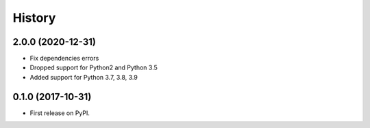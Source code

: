 =======
History
=======

2.0.0 (2020-12-31)
------------------

* Fix dependencies errors
* Dropped support for Python2 and Python 3.5
* Added support for Python 3.7, 3.8, 3.9

0.1.0 (2017-10-31)
------------------

* First release on PyPI.
